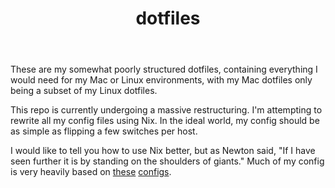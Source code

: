#+TITLE: dotfiles

These are my somewhat poorly structured dotfiles, containing everything I would
need for my Mac or Linux environments, with my Mac dotfiles only being a subset
of my Linux dotfiles.

This repo is currently undergoing a massive restructuring. I'm attempting to
rewrite all my config files using Nix. In the ideal world, my config should be
as simple as flipping a few switches per host.

I would like to tell you how to use Nix better, but as Newton said, "If I have
seen further it is by standing on the shoulders of giants." Much of my config is
very heavily based on [[https://github.com/hlissner/dotfiles][these]] [[https://git.sr.ht/~dunklecat/nixos-config/tree][configs]].
